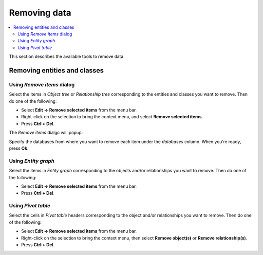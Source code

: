 
Removing data
-------------

.. contents::
   :local:


This section describes the available tools to remove data.

Removing entities and classes
=============================

Using *Remove items* dialog
~~~~~~~~~~~~~~~~~~~~~~~~~~~

Select the items in *Object tree* or *Relationship tree* corresponding to the entities and classes
you want to remove.
Then do one of the following:

- Select **Edit -> Remove selected items** from the menu bar.
- Right-click on the selection to bring the context menu, and select **Remove selected items**.
- Press **Ctrl + Del**.

The *Remove items* dialgo will popup:

.. image:: img/remove_entities_dialog.png
   :align: center

Specify the databases from where you want to remove each item
under the *databases* column.
When you're ready, press **Ok**.


Using *Entity graph*
~~~~~~~~~~~~~~~~~~~~

Select the items in *Entity graph* corresponding to the objects and/or relationships you want to remove.
Then do one of the following:

- Select **Edit -> Remove selected items** from the menu bar.
- Press **Ctrl + Del**.


Using *Pivot table*
~~~~~~~~~~~~~~~~~~~
Select the cells in *Pivot table* headers corresponding to the object and/or relationships you want to remove.
Then do one of the following:

- Select **Edit -> Remove selected items** from the menu bar.
- Right-click on the selection to bring the context menu, then select **Remove object(s)** or **Remove relationship(s)**.
- Press **Ctrl + Del**.


.. Removing parameter definitions and values
.. =========================================
.. Managing data
.. -------------
.. This section describes the available tools to manage data, i.e., adding, updating or removing at the same time.
.. Managing parameter tags
.. =======================

